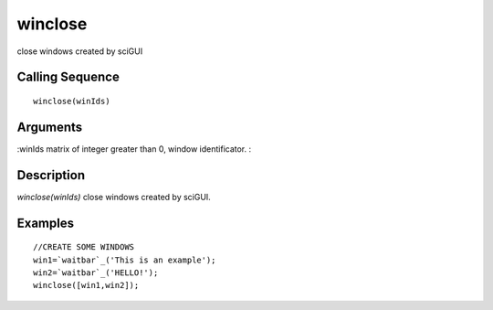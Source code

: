 


winclose
========

close windows created by sciGUI



Calling Sequence
~~~~~~~~~~~~~~~~


::

    winclose(winIds)




Arguments
~~~~~~~~~

:winIds matrix of integer greater than 0, window identificator.
:



Description
~~~~~~~~~~~

`winclose(winIds)` close windows created by sciGUI.



Examples
~~~~~~~~


::

    //CREATE SOME WINDOWS
    win1=`waitbar`_('This is an example');
    win2=`waitbar`_('HELLO!');
    winclose([win1,win2]);




